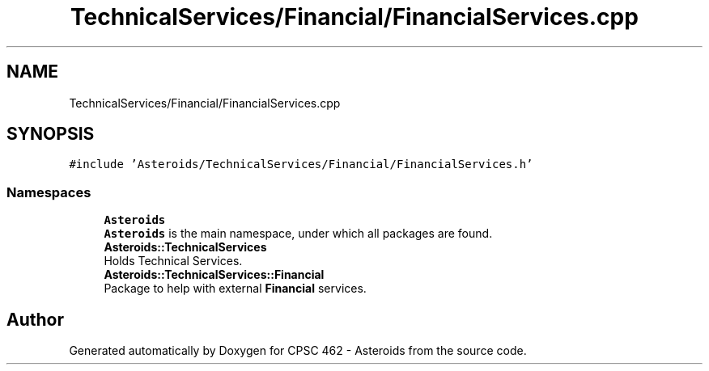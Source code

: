 .TH "TechnicalServices/Financial/FinancialServices.cpp" 3 "Fri Dec 14 2018" "CPSC 462 - Asteroids" \" -*- nroff -*-
.ad l
.nh
.SH NAME
TechnicalServices/Financial/FinancialServices.cpp
.SH SYNOPSIS
.br
.PP
\fC#include 'Asteroids/TechnicalServices/Financial/FinancialServices\&.h'\fP
.br

.SS "Namespaces"

.in +1c
.ti -1c
.RI " \fBAsteroids\fP"
.br
.RI "\fBAsteroids\fP is the main namespace, under which all packages are found\&. "
.ti -1c
.RI " \fBAsteroids::TechnicalServices\fP"
.br
.RI "Holds Technical Services\&. "
.ti -1c
.RI " \fBAsteroids::TechnicalServices::Financial\fP"
.br
.RI "Package to help with external \fBFinancial\fP services\&. "
.in -1c
.SH "Author"
.PP 
Generated automatically by Doxygen for CPSC 462 - Asteroids from the source code\&.
